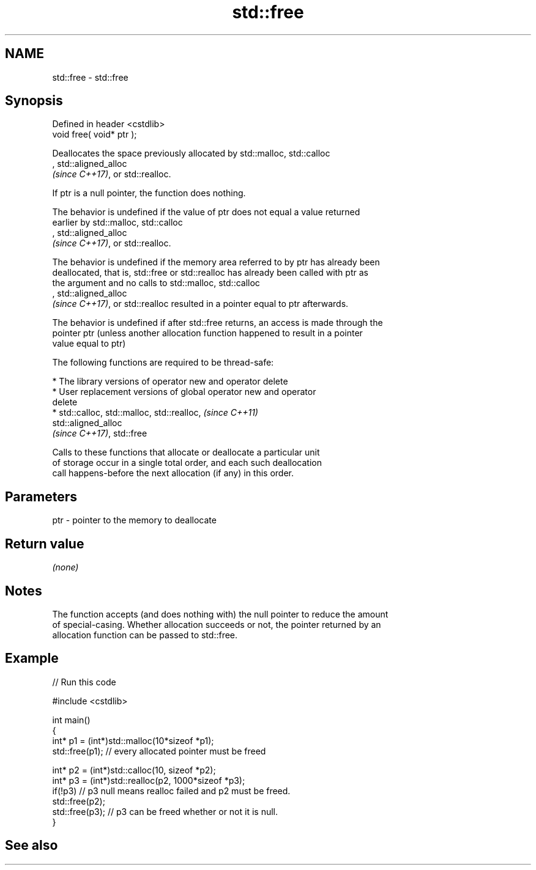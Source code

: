 .TH std::free 3 "2022.03.29" "http://cppreference.com" "C++ Standard Libary"
.SH NAME
std::free \- std::free

.SH Synopsis
   Defined in header <cstdlib>
   void free( void* ptr );

   Deallocates the space previously allocated by std::malloc, std::calloc
   , std::aligned_alloc
   \fI(since C++17)\fP, or std::realloc.

   If ptr is a null pointer, the function does nothing.

   The behavior is undefined if the value of ptr does not equal a value returned
   earlier by std::malloc, std::calloc
   , std::aligned_alloc
   \fI(since C++17)\fP, or std::realloc.

   The behavior is undefined if the memory area referred to by ptr has already been
   deallocated, that is, std::free or std::realloc has already been called with ptr as
   the argument and no calls to std::malloc, std::calloc
   , std::aligned_alloc
   \fI(since C++17)\fP, or std::realloc resulted in a pointer equal to ptr afterwards.

   The behavior is undefined if after std::free returns, an access is made through the
   pointer ptr (unless another allocation function happened to result in a pointer
   value equal to ptr)

   The following functions are required to be thread-safe:

     * The library versions of operator new and operator delete
     * User replacement versions of global operator new and operator
       delete
     * std::calloc, std::malloc, std::realloc,                            \fI(since C++11)\fP
       std::aligned_alloc
       \fI(since C++17)\fP, std::free

   Calls to these functions that allocate or deallocate a particular unit
   of storage occur in a single total order, and each such deallocation
   call happens-before the next allocation (if any) in this order.

.SH Parameters

   ptr - pointer to the memory to deallocate

.SH Return value

   \fI(none)\fP

.SH Notes

   The function accepts (and does nothing with) the null pointer to reduce the amount
   of special-casing. Whether allocation succeeds or not, the pointer returned by an
   allocation function can be passed to std::free.

.SH Example


// Run this code

 #include <cstdlib>

 int main()
 {
     int* p1 = (int*)std::malloc(10*sizeof *p1);
     std::free(p1); // every allocated pointer must be freed

     int* p2 = (int*)std::calloc(10, sizeof *p2);
     int* p3 = (int*)std::realloc(p2, 1000*sizeof *p3);
     if(!p3) // p3 null means realloc failed and p2 must be freed.
        std::free(p2);
     std::free(p3); // p3 can be freed whether or not it is null.
 }

.SH See also
